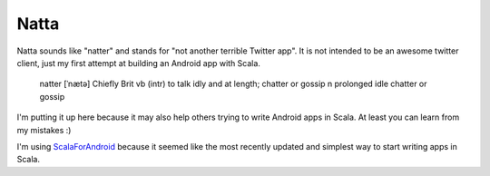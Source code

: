 =====
Natta
=====

Natta sounds like "natter" and stands for "not another terrible Twitter app".
It is not intended to be an awesome twitter client, just my first attempt at building an Android app with Scala.

    natter [ˈnætə] Chiefly Brit
    vb
    (intr) to talk idly and at length; chatter or gossip
    n
    prolonged idle chatter or gossip

I'm putting it up here because it may also help others trying to write Android apps in Scala. At least you can learn from my mistakes :)

I'm using ScalaForAndroid_ because it seemed like the most recently updated and simplest way to start writing apps in Scala.

.. _ScalaForAndroid: http://code.google.com/p/scalaforandroid/
